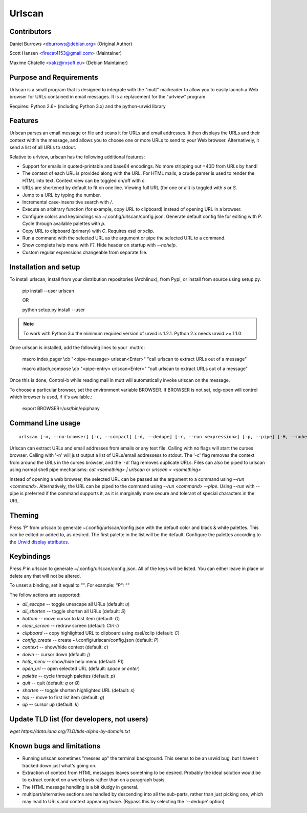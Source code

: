 Urlscan
=======

Contributors
------------

Daniel Burrows <dburrows@debian.org> (Original Author)

Scott Hansen <firecat4153@gmail.com> (Maintainer)

Maxime Chatelle <xakz@rxsoft.eu> (Debian Maintainer)

Purpose and Requirements
------------------------

Urlscan is a small program that is designed to integrate with the "mutt"
mailreader to allow you to easily launch a Web browser for URLs contained in
email messages. It is a replacement for the "urlview" program.

Requires: Python 2.6+ (including Python 3.x) and the python-urwid library

Features
--------

Urlscan parses an email message or file and scans it for URLs and email
addresses. It then displays the URLs and their context within the message, and
allows you to choose one or more URLs to send to your Web browser.
Alternatively, it send a list of all URLs to stdout.

Relative to urlview, urlscan has the following additional features:

- Support for emails in quoted-printable and base64 encodings. No more stripping
  out =40D from URLs by hand!

- The context of each URL is provided along with the URL. For HTML mails, a
  crude parser is used to render the HTML into text. Context view can be toggled
  on/off with `c`.

- URLs are shortened by default to fit on one line. Viewing full URL (for one or
  all) is toggled with `s` or `S`.

- Jump to a URL by typing the number.

- Incremental case-insensitive search with `/`.

- Execute an arbitrary function (for example, copy URL to clipboard) instead of
  opening URL in a browser.

- Configure colors and keybindings via ~/.config/urlscan/config.json. Generate
  default config file for editing with `P`. Cycle through available palettes
  with `p`.

- Copy URL to clipboard (primary) with `C`. Requires xsel or xclip.

- Run a command with the selected URL as the argument or pipe the selected
  URL to a command.

- Show complete help menu with `F1`. Hide header on startup with `--nohelp`.

- Custom regular expressions changeable from separate file.

Installation and setup
----------------------

To install urlscan, install from your distribution repositories (Archlinux),
from Pypi, or install from source using setup.py.

    pip install --user urlscan

    OR

    python setup.py install --user

.. NOTE::

    To work with Python 3.x the minimum required version of urwid is 1.2.1.
    Python 2.x needs urwid >= 1.1.0

Once urlscan is installed, add the following lines to your .muttrc:

    macro index,pager \\cb "<pipe-message> urlscan<Enter>" "call urlscan to
    extract URLs out of a message"

    macro attach,compose \\cb "<pipe-entry> urlscan<Enter>" "call urlscan to
    extract URLs out of a message"

Once this is done, Control-b while reading mail in mutt will automatically
invoke urlscan on the message.

To choose a particular browser, set the environment variable BROWSER. If BROWSER
is not set, xdg-open will control which browser is used, if it's available.:

    export BROWSER=/usr/bin/epiphany


Command Line usage
------------------

::

    urlscan [-n, --no-browser] [-c, --compact] [-d, --dedupe] [-r, --run <expression>] [-p, --pipe] [-H, --nohelp] <file>

Urlscan can extract URLs and email addresses from emails or any text file.
Calling with no flags will start the curses browser. Calling with '-n' will just
output a list of URLs/email addressess to stdout. The '-c' flag removes the
context from around the URLs in the curses browser, and the '-d' flag removes
duplicate URLs. Files can also be piped to urlscan using normal shell pipe
mechanisms: `cat <something> | urlscan` or `urlscan < <something>`

Instead of opening a web browser, the selected URL can be passed as the
argument to a command using `--run <command>`. Alternatively, the URL can be
piped to the command using `--run <command> --pipe`. Using --run with --pipe is
preferred if the command supports it, as it is marginally more secure and
tolerant of special characters in the URL.

Theming
-------

Press 'P' from urlscan to generate ~/.config/urlscan/config.json with the
default color and black & white palettes. This can be edited or added to, as
desired. The first palette in the list will be the default. Configure the
palettes according to the `Urwid display attributes`_.

Keybindings
-----------

Press `P` in urlscan to generate ~/.config/urlscan/config.json. All of the keys
will be listed. You can either leave in place or delete any that will not be
altered.

To unset a binding, set it equal to "".  For example: `"P": ""`

The follow actions are supported:

- `all_escape` -- toggle unescape all URLs (default: `u`)
- `all_shorten` -- toggle shorten all URLs (default: `S`)
- `bottom` -- move cursor to last item (default: `G`)
- `clear_screen` -- redraw screen (default: `Ctrl-l`)
- `clipboard` -- copy highlighted URL to clipboard using xsel/xclip (default: `C`)
- `config_create` -- create ~/.config/urlscan/config.json (default: `P`)
- `context` -- show/hide context (default: `c`)
- `down` -- cursor down (default: `j`)
- `help_menu` -- show/hide help menu (default: `F1`)
- `open_url` -- open selected URL (default: `space` or `enter`)
- `palette` -- cycle through palettes (default: `p`)
- `quit` -- quit (default: `q` or `Q`)
- `shorten` -- toggle shorten highlighted URL (default: `s`)
- `top` -- move to first list item (default: `g`)
- `up` -- cursor up (default: `k`)

Update TLD list (for developers, not users)
-------------------------------------------

`wget https://data.iana.org/TLD/tlds-alpha-by-domain.txt`

Known bugs and limitations
--------------------------

- Running urlscan sometimes "messes up" the terminal background. This seems to
  be an urwid bug, but I haven't tracked down just what's going on.

- Extraction of context from HTML messages leaves something to be desired.
  Probably the ideal solution would be to extract context on a word basis rather
  than on a paragraph basis.

- The HTML message handling is a bit kludgy in general.

- multipart/alternative sections are handled by descending into all the
  sub-parts, rather than just picking one, which may lead to URLs and context
  appearing twice. (Bypass this by selecting the '--dedupe' option)

.. _Urwid display attributes: http://urwid.org/manual/displayattributes.html#display-attributes
